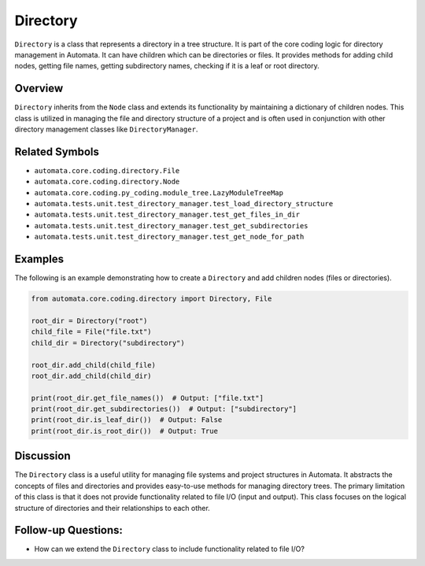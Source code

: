 Directory
=========

``Directory`` is a class that represents a directory in a tree
structure. It is part of the core coding logic for directory management
in Automata. It can have children which can be directories or files. It
provides methods for adding child nodes, getting file names, getting
subdirectory names, checking if it is a leaf or root directory.

Overview
--------

``Directory`` inherits from the ``Node`` class and extends its
functionality by maintaining a dictionary of children nodes. This class
is utilized in managing the file and directory structure of a project
and is often used in conjunction with other directory management classes
like ``DirectoryManager``.

Related Symbols
---------------

-  ``automata.core.coding.directory.File``
-  ``automata.core.coding.directory.Node``
-  ``automata.core.coding.py_coding.module_tree.LazyModuleTreeMap``
-  ``automata.tests.unit.test_directory_manager.test_load_directory_structure``
-  ``automata.tests.unit.test_directory_manager.test_get_files_in_dir``
-  ``automata.tests.unit.test_directory_manager.test_get_subdirectories``
-  ``automata.tests.unit.test_directory_manager.test_get_node_for_path``

Examples
--------

The following is an example demonstrating how to create a ``Directory``
and add children nodes (files or directories).

.. code:: python

   from automata.core.coding.directory import Directory, File

   root_dir = Directory("root")
   child_file = File("file.txt")
   child_dir = Directory("subdirectory")

   root_dir.add_child(child_file)
   root_dir.add_child(child_dir)

   print(root_dir.get_file_names())  # Output: ["file.txt"]
   print(root_dir.get_subdirectories())  # Output: ["subdirectory"]
   print(root_dir.is_leaf_dir())  # Output: False
   print(root_dir.is_root_dir())  # Output: True

Discussion
----------

The ``Directory`` class is a useful utility for managing file systems
and project structures in Automata. It abstracts the concepts of files
and directories and provides easy-to-use methods for managing directory
trees. The primary limitation of this class is that it does not provide
functionality related to file I/O (input and output). This class focuses
on the logical structure of directories and their relationships to each
other.

Follow-up Questions:
--------------------

-  How can we extend the ``Directory`` class to include functionality
   related to file I/O?
